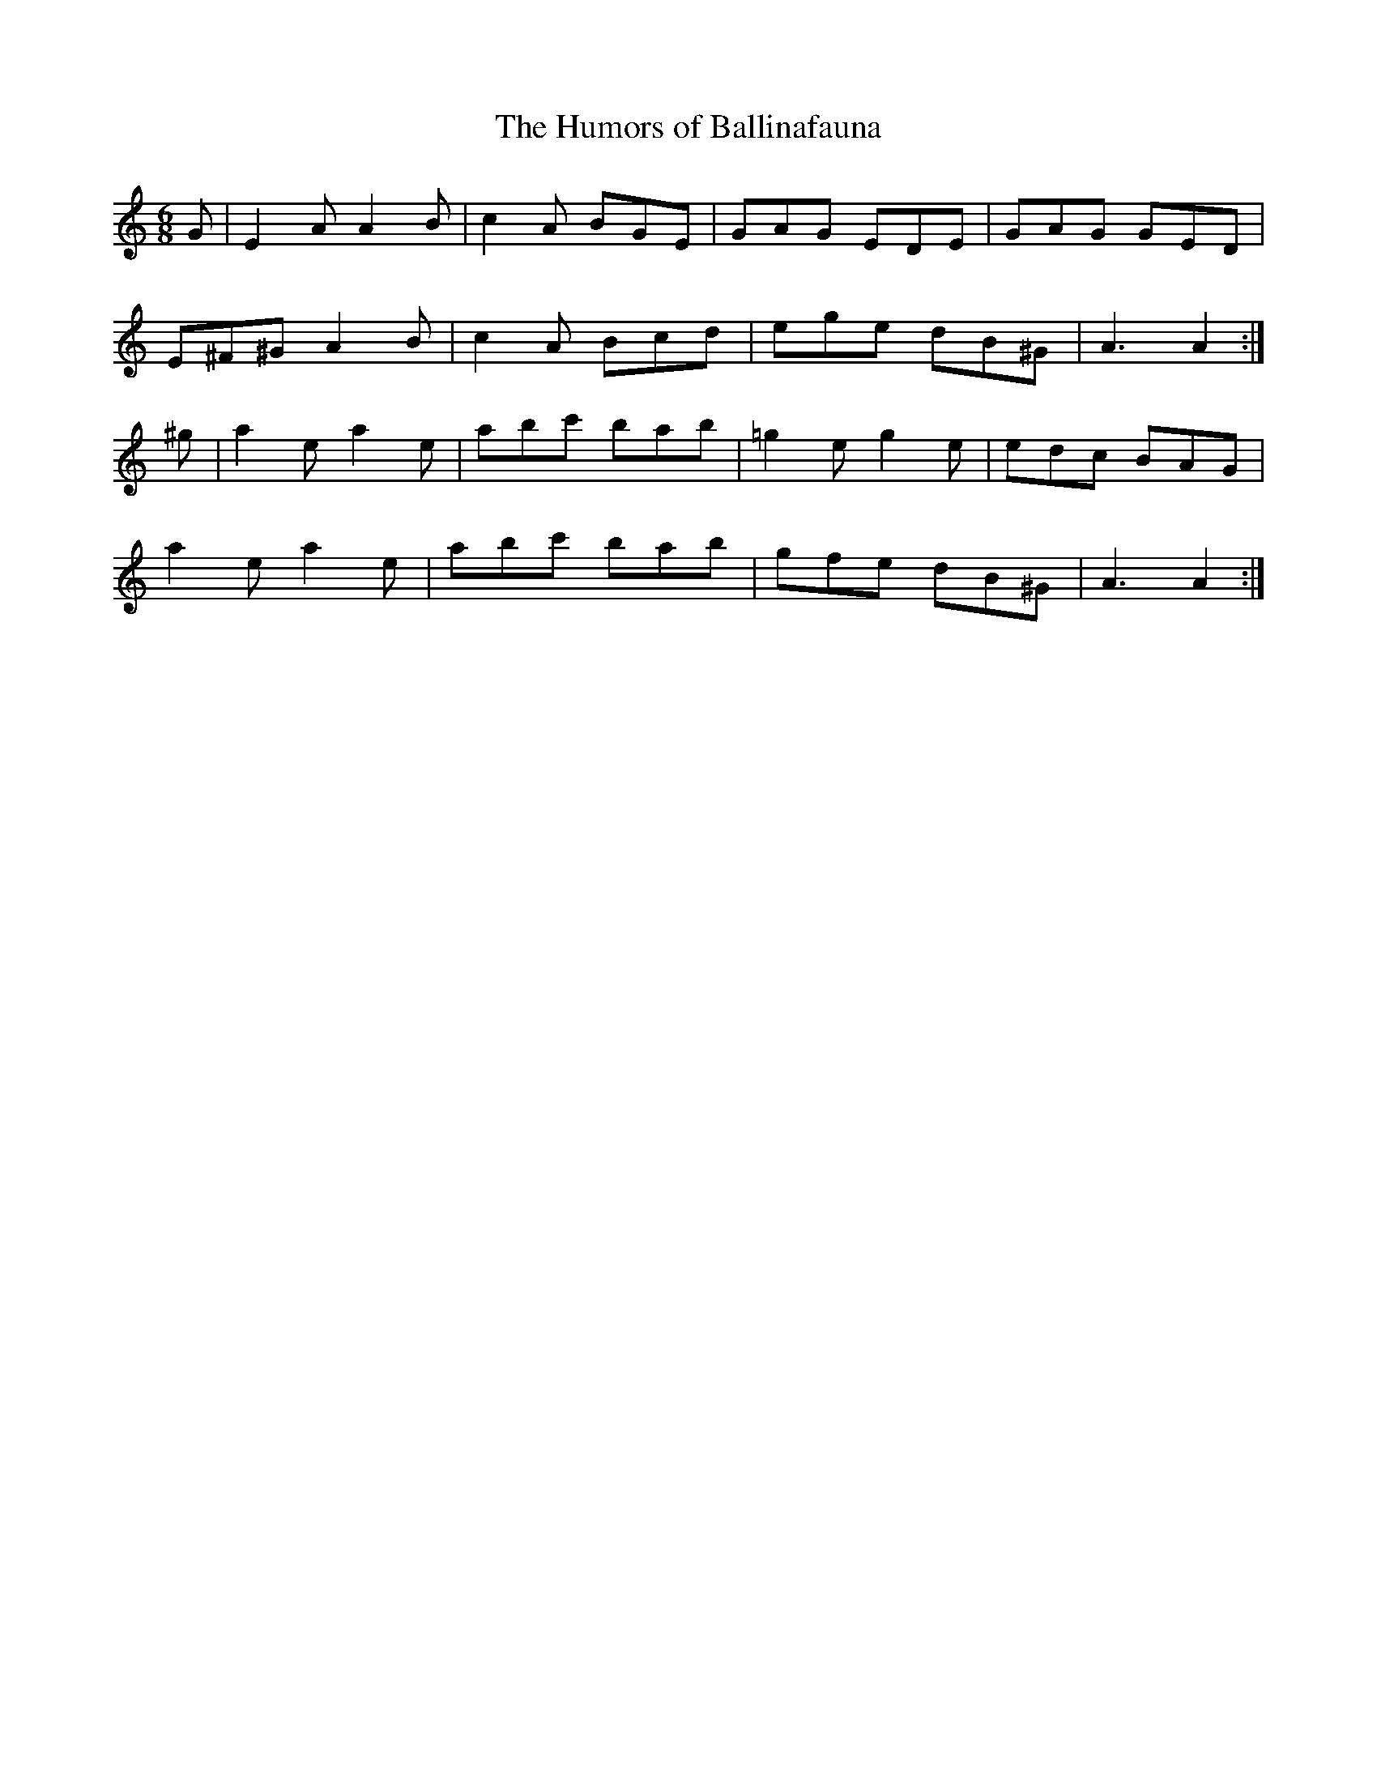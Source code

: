 X:1081
T:The Humors of Ballinafauna
R:double jig
N:"collected by F.O'Neill"
B:O'Neill's 1081
M:6/8
L:1/8
K:Am
G|E2A A2B|c2A BGE|GAG EDE|GAG GED|
E^F^G A2B|c2A Bcd|ege dB^G|A3 A2:|
^g|a2e a2e|abc' bab|=g2e g2e|edc BAG|
a2e a2e|abc' bab|gfe dB^G|A3 A2:|
